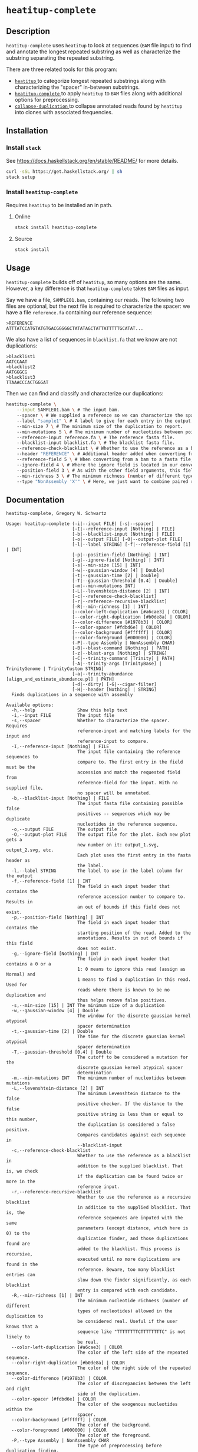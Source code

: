 * =heatitup-complete=

** Description

=heatitup-complete= uses =heatitup= to look at sequences (=BAM= file input) to
find and annotate the longest repeated substring as well as characterize the
substring separating the repeated substring.

There are three related tools for this program:

- [[https://github.com/GregorySchwartz/heatitup][ =heatitup= ]] to categorize longest repeated substrings along with
  characterizing the "spacer" in-between substrings.
- [[https://github.com/GregorySchwartz/heatitup-complete][ =heatitup-complete= ]]
  to apply =heatitup= to =BAM= files along with additional options for
  preprocessing.
- [[https://github.com/GregorySchwartz/collapse-duplication][ =collapse-duplication= ]] to collapse annotated reads found by =heatitup= into
  clones with associated frequencies.

** Installation

*** Install =stack=

See [[https://docs.haskellstack.org/en/stable/README/]] for more details.

#+BEGIN_SRC sh
curl -sSL https://get.haskellstack.org/ | sh
stack setup
#+END_SRC

*** Install =heatitup-complete=

Requires =heatitup= to be installed an in path.

**** Online

#+BEGIN_SRC sh
stack install heatitup-complete
#+END_SRC

**** Source

#+BEGIN_SRC sh
stack install
#+END_SRC

** Usage

=heatitup-complete= builds off of =heatitup=, so many options are the same.
However, a key difference is that =heatitup-complete= takes =BAM= files as input.

Say we have a file, =SAMPLE01.bam=, containing our reads. The following two
files are optional, but the next file is required to characterize the spacer: we
have a file =reference.fa= containing our reference sequence:

#+BEGIN_EXAMPLE
>REFERENCE
ATTTATCCATGTATGTGACGGGGGCTATATAGCTATTATTTTTGCATAT...
#+END_EXAMPLE

We also have a list of sequences in =blacklist.fa= that we know are not
duplications:

#+BEGIN_EXAMPLE
>blacklist1
AATCCAAT
>blacklist2
AATGGGCG
>blacklist3
TTAAACCCACTGGGAT
#+END_EXAMPLE

Then we can find and classify and characterize our duplications:

#+BEGIN_SRC sh
heatitup-complete \
    --input SAMPLE01.bam \ # The input bam.
    --spacer \ # We supplied a reference so we can characterize the spacer.
    --label "sample1" \ # A label to give for each entry in the output, useful when stacking output.
    --min-size 7 \ # The minimum size of the duplication to report.
    --min-mutations 5 \ # The minimum number of nucleotides between point mutations.
    --reference-input reference.fa \ # The reference fasta file.
    --blacklist-input blacklist.fa \ # The blacklist fasta file.
    --reference-check-blacklist \ # Whether to use the reference as a blacklist in addition to the normal blacklist. Do not include duplications found twice or more in the reference sequence.
    --header "REFERENCE" \ # Additional header added when converting from bam to fasta. The converted order is ">FILE|ACCESSION|POSITION|IGNORE|HEADER", so the header here appears in field 5, so we can use field 5 as the reference.
    --reference-field 5 \ # When converting from a bam to a fasta file, additional fields are added as seen in the --header argument. Based on our input, we know the header will be in this field.
    --ignore-field 4 \ # Where the ignore field is located in our converted fasta header as seen in the --header argument. Ignores reads based on the CIGAR.
    --position-field 3 \ # As with the other field arguments, this field is based on the order in the --header argument. By default, the third field is the position based on the alignment from the bam file.
    --min-richness 3 \ # The minimum richness (number of different types of nucleotides here) required for a duplication (if we know that TTTTTTTTT would not be a duplication).
    --type "NonAssembly 'X'" \ # Here, we just want to combine paired reads with an X character.
#+END_SRC

** Documentation

#+BEGIN_EXAMPLE
heatitup-complete, Gregory W. Schwartz

Usage: heatitup-complete (-i|--input FILE) [-s|--spacer]
                         [-I|--reference-input [Nothing] | FILE]
                         [-b|--blacklist-input [Nothing] | FILE]
                         [-o|--output FILE] [-O|--output-plot FILE]
                         [-l|--label STRING] [-f|--reference-field [1] | INT]
                         [-p|--position-field [Nothing] | INT]
                         [-g|--ignore-field [Nothing] | INT]
                         [-s|--min-size [15] | INT]
                         [-w|--gaussian-window [4] | Double]
                         [-t|--gaussian-time [2] | Double]
                         [-T|--gaussian-threshold [0.4] | Double]
                         [-m|--min-mutations INT]
                         [-L|--levenshtein-distance [2] | INT]
                         [-c|--reference-check-blacklist]
                         [-r|--reference-recursive-blacklist]
                         [-R|--min-richness [1] | INT]
                         [--color-left-duplication [#a6cae3] | COLOR]
                         [--color-right-duplication [#b0de8a] | COLOR]
                         [--color-difference [#1978b3] | COLOR]
                         [--color-spacer [#fdbd6e] | COLOR]
                         [--color-background [#ffffff] | COLOR]
                         [--color-foreground [#000000] | COLOR]
                         (-P|--type Assembly | NonAssembly CHAR)
                         [-B|--blast-command [Nothing] | PATH]
                         [-z|--blast-args [Nothing] | STRING]
                         [-C|--trinity-command [Trinity] | PATH]
                         [-A|--trinity-args [TrinityBase] | TrinityGenome | TrinityCustom STRING]
                         [-a|--trinity-abundance [align_and_estimate_abundance.pl] | PATH]
                         [-d|--dirty] [-G|--cigar-filter]
                         [-H|--header [Nothing] | STRING]
  Finds duplications in a sequence with assembly

Available options:
  -h,--help                Show this help text
  -i,--input FILE          The input file
  -s,--spacer              Whether to characterize the spacer. Requires
                           reference-input and matching labels for the input and
                           reference-input to compare.
  -I,--reference-input [Nothing] | FILE
                           The input file containing the reference sequences to
                           compare to. The first entry in the field must be the
                           accession and match the requested field from
                           reference-field for the input. With no supplied file,
                           no spacer will be annotated.
  -b,--blacklist-input [Nothing] | FILE
                           The input fasta file containing possible false
                           positives -- sequences which may be duplicate
                           nucleotides in the reference sequence.
  -o,--output FILE         The output file
  -O,--output-plot FILE    The output file for the plot. Each new plot gets a
                           new number on it: output_1.svg, output_2.svg, etc.
                           Each plot uses the first entry in the fasta header as
                           the label.
  -l,--label STRING        The label to use in the label column for the output
  -f,--reference-field [1] | INT
                           The field in each input header that contains the
                           reference accession number to compare to. Results in
                           an out of bounds if this field does not exist.
  -p,--position-field [Nothing] | INT
                           The field in each input header that contains the
                           starting position of the read. Added to the
                           annotations. Results in out of bounds if this field
                           does not exist.
  -g,--ignore-field [Nothing] | INT
                           The field in each input header that contains a 0 or a
                           1: 0 means to ignore this read (assign as Normal) and
                           1 means to find a duplication in this read. Used for
                           reads where there is known to be no duplication and
                           thus helps remove false positives.
  -s,--min-size [15] | INT The minimum size of a duplication
  -w,--gaussian-window [4] | Double
                           The window for the discrete gaussian kernel atypical
                           spacer determination
  -t,--gaussian-time [2] | Double
                           The time for the discrete gaussian kernel atypical
                           spacer determination
  -T,--gaussian-threshold [0.4] | Double
                           The cutoff to be considered a mutation for the
                           discrete gaussian kernel atypical spacer
                           determination
  -m,--min-mutations INT   The minimum number of nucleotides between mutations
  -L,--levenshtein-distance [2] | INT
                           The minimum Levenshtein distance to the false
                           positive checker. If the distance to the false
                           positive string is less than or equal to this number,
                           the duplication is considered a false positive.
                           Compares candidates against each sequence in
                           --blacklist-input
  -c,--reference-check-blacklist
                           Whether to use the reference as a blacklist in
                           addition to the supplied blacklist. That is, we check
                           if the duplication can be found twice or more in the
                           reference input.
  -r,--reference-recursive-blacklist
                           Whether to use the reference as a recursive blacklist
                           in addition to the supplied blacklist. That is, the
                           reference sequences are inputed with the same
                           parameters (except distance, which here is 0) to the
                           duplication finder, and those duplications found are
                           added to the blacklist. This process is recursive,
                           executed until no more duplications are found in the
                           reference. Beware, too many blacklist entries can
                           slow down the finder significantly, as each blacklist
                           entry is compared with each candidate.
  -R,--min-richness [1] | INT
                           The minimum nucleotide richness (number of different
                           types of nucleotides) allowed in the duplication to
                           be considered real. Useful if the user knows that a
                           sequence like "TTTTTTTTCTTTTTTTTC" is not likely to
                           be real.
  --color-left-duplication [#a6cae3] | COLOR
                           The color of the left side of the repeated sequence.
  --color-right-duplication [#b0de8a] | COLOR
                           The color of the right side of the repeated sequence.
  --color-difference [#1978b3] | COLOR
                           The color of discrepancies between the left and right
                           side of the duplication.
  --color-spacer [#fdbd6e] | COLOR
                           The color of the exogenous nucleotides within the
                           spacer.
  --color-background [#ffffff] | COLOR
                           The color of the background.
  --color-foreground [#000000] | COLOR
                           The color of the foreground.
  -P,--type Assembly | NonAssembly CHAR
                           The type of preprocessing before duplication finding.
                           Assembly would be used on exome sequencing, RNA-seq,
                           etc. while NonAssembly would be for certain paired
                           end sequencing like amplicon based. Basically, are
                           the reads fragmented across a location (Assembly) or
                           are they all piled up (NonAssembly)? Paired end is
                           required for NonAssembly, otherwise just use the
                           duplication finding program directly on the reads for
                           best results. NonAssembly additionally requires a
                           character to use as filler between non-overlapping
                           mate pairs, as the program will remove duplications
                           containing that character. Input would look like
                           "NonAssembly 'X'".
  -B,--blast-command [Nothing] | PATH
                           The command used for blastn. Useful if not in path.
                           Used for filtering out reads from irrelevant
                           locations. If using small sequences, be sure to set
                           blast-args to "-task blastn-short".
  -z,--blast-args [Nothing] | STRING
                           The additional arguments used for blastn. Separated
                           by space. Use "-task blastn-short" for small
                           sequences.
  -C,--trinity-command [Trinity] | PATH
                           The command used for Trinity. Useful if not in path.
  -A,--trinity-args [TrinityBase] | TrinityGenome | TrinityCustom STRING
                           The arguments used for Trinity. TrinityBase is
                           --seqType fq --run_as_paired --max_memory 10G
                           --no_version_check --single, TrinityGenome is
                           --genome_guided_max_intron 10000 --max_memory 10G
                           --no_version_check --genome_guided_bam, and
                           TrinityCustom STRING is STRING. Make sure the input
                           argument is last and points to nothing (like in the
                           default).
  -a,--trinity-abundance [align_and_estimate_abundance.pl] | PATH
                           The command used for align_and_estimate_abundance.pl
                           in Trinity's util folder. Useful if not in path. Make
                           sure kallisto is in the path.
  -d,--dirty               Leave behind the INPUT.* files at the end (but the
                           trinity output is still deleted).
  -G,--cigar-filter        Skip the CIGAR based filtering, that is, look at all
                           reads and not just reads without all M's in the
                           CIGAR.
  -H,--header [Nothing] | STRING
                           The headers used when converting bam to fasta. The
                           order in the resulting header is
                           ">FILE|ACCESSION|POSITION|IGNORE|HEADER". So take
                           that order into account for field options with
                           positions and the rest. Also, make sure this string
                           has fields separated by a pipe "|" character. So if
                           you have HEADER as the "ENSE00000SOMETHING" reference
                           accession that agrees with --input-reference, that
                           would be field 5.
#+END_EXAMPLE
